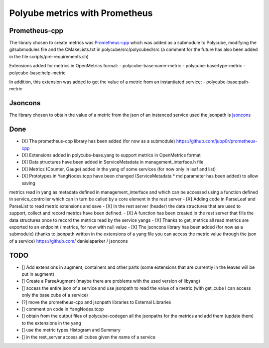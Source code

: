 Polyube metrics with Prometheus
=================================


Prometheus-cpp
---------------
The library chosen to create metrics was `Prometheus-cpp <https://github.com/jupp0r/prometheus-cpp.git>`_ which was added as a submodule to Polycube, modifying the gitsubmodules file and the CMakeLists.txt in polycube/src/polycubed/src (a comment for the future has also been added in the file scripts/pre-requirements.sh)

Extensions added for metrics in OpenMetrics format:
- polycube-base:name-metric
- polycube-base:type-metric
- polycube-base:help-metric

In addition, this extension was added to get the value of a metric from an instantiated service:
- polycube-base:path-metric



Jsoncons
--------
The library chosen to obtain the value of a metric from the json of an instanced service used the jsonpath is `jsoncons <https://github.com/danielaparker/jsoncons>`_






Done
----------
- [X] The prometheus-cpp library has been added (for now as a submodule) https://github.com/jupp0r/prometheus-cpp
- [X] Extensions added in polycube-base.yang to support metrics in OpenMetrics format
- [X] Data structures have been added in ServiceMetadata in management_interface.h file
- [X] Metrics (Counter, Gauge) added in the yang of some services (for now only in leaf and list)
- [X] Prototypes in YangNodes.tcpp have been changed (ServiceMetadata * md parameter has been added) to allow saving
metrics read in yang as metadata defined in management_interface and which can be accessed using a function
defined in service_controller which can in turn be called by a core element in the rest server
- [X] Adding code in ParseLeaf and ParseList to read metric extensions and save
- [X] In the rest server (header) the data structures that are used to support, collect and record metrics have been defined.
- [X] A function has been created in the rest server that fills the data structures once to record the metrics read by the service yangs
- [X] Thanks to get_metrics all read metrics are exported to an endpoint / metrics, for now with null value
- [X] The jsoncons library has been added (for now as a submodule) (thanks to jsonpath written in the extensions of a yang file you can access the metric value through the json of a service) https://github.com/ danielaparker / jsoncons



TODO
-----------
- [] Add extensions in augment, containers and other parts (some extensions that are currently in the leaves will be put in augment)
- [] Create a ParseAugment (maybe there are problems with the used version of libyang)
- [] access the entire json of a service and use jsonpath to read the value of a metric (with get_cube I can access only the base cube of a service)
- [?] move the prometheus-cpp and jsonpath libraries to External Libraries
- [] comment on code in YangNodes.tcpp
- [] obtain from the output files of polycube-codegen all the jsonpaths for the metrics and add them (update them) to the extensions in the yang
- [] use the metric types Histogram and Summary
- [] in the rest_server access all cubes given the name of a service
